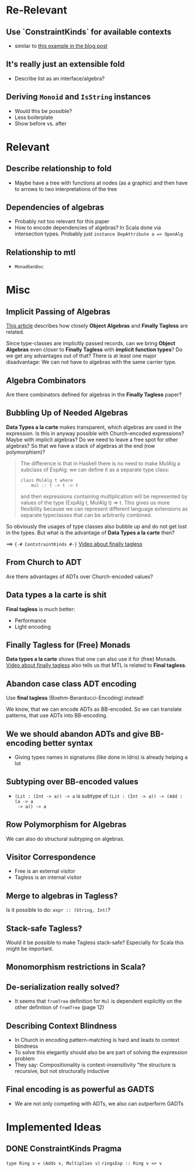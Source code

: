 * Re-Relevant

** Use `ConstraintKinds` for available contexts

- similar to [[https://diogocastro.com/blog/2018/10/17/haskells-kind-system-a-primer/][this example in the blog post]]

** It's really just an extensible fold

- Describe list as an interface/algebra?

** Deriving ~Monoid~ and ~IsString~ instances

- Would this be possible?
- Less boilerplate
- Show before vs. after
  
* Relevant
** Describe relationship to fold
  
- Maybe have a tree with functions at nodes (as a graphic) and then have to
  arrows to two interpretations of the tree 
  
** Dependencies of algebras
  
- Probably not too relevant for this paper
- How to encode dependencies of algebras?
  In Scala done via intersection types.
  Probably just ~instance DepAttribute a => OpenAlg~
  
** Relationship to mtl

- ~MonadGenDoc~
* Misc
** Implicit Passing of Algebras

[[https://oleksandrmanzyuk.wordpress.com/2014/06/18/from-object-algebras-to-finally-tagless-interpreters-2/][This article]] describes how closely *Object Algebras* and *Finally Tagless* are
related.

Since type-classes are implicitly passed records, can we bring *Object Algebras*
even closer to *Finally Tagless* with *implicit function types*? Do we get any
advantages out of that? There is at least one major disadvantage: We can not
have to algebras with the same carrier type.

** Algebra Combinators

Are there combinators defined for algebras in the *Finally Tagless* paper?

** Bubbling Up of Needed Algebras

*Data Types a la carte* makes transparent, which algebras are used in the
expression. Is this in anyway possible with Church-encoded expressions?
Maybe with implicit algebras? Do we need to leave a free spot for other
algebras? So that we have a stack of algebras at the end (row polymorphism)?

#+BEGIN_QUOTE
The difference is that in Haskell there is no need to make MulAlg a subclass of
ExpAlg: we can define it as a separate type class:

#+BEGIN_SRC 
class MulAlg t where
    mul :: t -> t -> t
#+END_SRC

and then expressions containing multiplication will be represented by values of the type (ExpAlg t, MulAlg t) => t. This gives us more flexibility because we can represent different language extensions as separate typeclasses that can be arbitrarily combined. 
#+END_QUOTE

So obviously the usages of type classes also bubble up and do not get lost in
the types. But what is the advantage of *Data Types a la carte* then?

==> ~{-# ContstraintKinds #-}~
[[https://www.youtube.com/watch?v=JxC1ExlLjgw][Video about finally tagless]]

** From Church to ADT
   
Are there advantages of ADTs over Church-encoded values?

** Data types a la carte is shit

*Final tagless* is much better:
- Performance
- Light encoding
  
** Finally Tagless for (Free) Monads
   
*Data types a la carte* shows that one can also use it for (free) Monads. 
[[https://www.youtube.com/watch?v=JxC1ExlLjgw][Video about finally tagless]] also tells us that MTL is related to *Final tagless*.

** Abandon case class ADT encoding
   
Use *final tagless* (Boehm-Berarducci-Encoding) instead!

We know, that we can encode ADTs as BB-encoded. So we can translate patterns,
that use ADTs into BB-encoding.

** We we should abandon ADTs and give BB-encoding better syntax
  
- Giving types names in signatures (like done in Idris) is already helping a lot

** Subtyping over BB-encoded values
   
- ~(Lit : (Int -> a)) -> a~ is subtype of ~(Lit : (Int -> a)) -> (Add : (a -> a
  -> a)) -> a~

** Row Polymorphism for Algebras

We can also do structural subtyping on algebras.

** Visitor Correspondence

- Free is an external visitor
- Tagless is an internal visitor

** Merge to algebras in Tagless?
 
Is it possible to do: ~expr :: (String, Int)~?

** Stack-safe Tagless?

Would it be possible to make Tagless stack-safe? Especially for Scala this might
be important.

** Monomorphism restrictions in Scala?
** De-serialization really solved?
   
- It seems that ~fromTree~ definition for ~Mul~ is dependent explicitly on
  the other definition of ~fromTree~ (page 12)
** Describing Context Blindness

- In Church in encoding pattern-matching is hard and leads to context blindness
- To solve this elegantly should also be are part of solving the expression problem
- They say: Compositionality is context-insensitivity
  "the structure is recursive, but not structurally inductive
** Final encoding is as powerful as GADTS
   
- We are not only competing with ADTs, we also can outperform GADTs
* Implemented Ideas
** DONE ConstraintKinds Pragma
   CLOSED: [2018-03-09 Fr 15:57]

~type Ring v = (Adds v, Multiplies v)~
~ringsExp :: Ring v => v~
